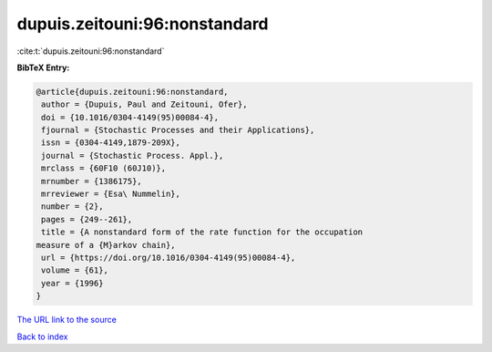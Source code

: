 dupuis.zeitouni:96:nonstandard
==============================

:cite:t:`dupuis.zeitouni:96:nonstandard`

**BibTeX Entry:**

.. code-block:: bibtex

   @article{dupuis.zeitouni:96:nonstandard,
    author = {Dupuis, Paul and Zeitouni, Ofer},
    doi = {10.1016/0304-4149(95)00084-4},
    fjournal = {Stochastic Processes and their Applications},
    issn = {0304-4149,1879-209X},
    journal = {Stochastic Process. Appl.},
    mrclass = {60F10 (60J10)},
    mrnumber = {1386175},
    mrreviewer = {Esa\ Nummelin},
    number = {2},
    pages = {249--261},
    title = {A nonstandard form of the rate function for the occupation
   measure of a {M}arkov chain},
    url = {https://doi.org/10.1016/0304-4149(95)00084-4},
    volume = {61},
    year = {1996}
   }
`The URL link to the source <ttps://doi.org/10.1016/0304-4149(95)00084-4}>`_


`Back to index <../By-Cite-Keys.html>`_
